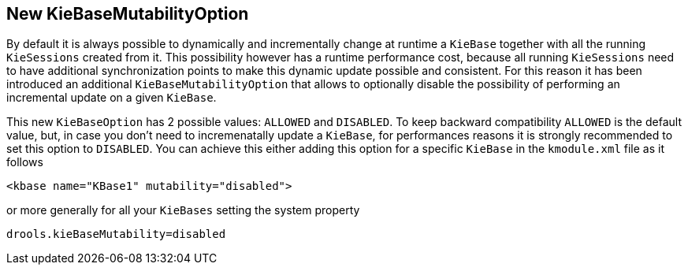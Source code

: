 [id='kiebase-mutability-option']

== New KieBaseMutabilityOption
By default it is always possible to dynamically and incrementally change at runtime a `KieBase` together with all the running `KieSessions` created from it.
This possibility however has a runtime performance cost, because all running `KieSessions` need to have additional synchronization points to make this dynamic update possible and consistent.
For this reason it has been introduced an additional `KieBaseMutabilityOption` that allows to optionally disable the possibility of performing an incremental update on a given `KieBase`.

This new `KieBaseOption` has 2 possible values: `ALLOWED` and `DISABLED`. To keep backward compatibility `ALLOWED` is the default value, but, in case you don't need to incremenatally update a `KieBase`, for performances reasons it is strongly recommended to set this option to `DISABLED`.
You can achieve this either adding this option for a specific `KieBase` in the `kmodule.xml` file as it follows

[source,xml]
----
<kbase name="KBase1" mutability="disabled">
----

or more generally for all your `KieBases` setting the system property

[source,java]
----
drools.kieBaseMutability=disabled
----
